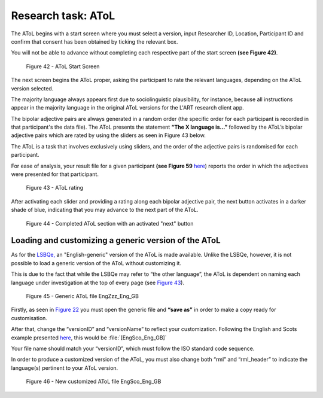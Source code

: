 Research task: AToL
===================

The AToL begins with a start screen where you must select a version, input Researcher ID, Location, Participant ID
and confirm that consent has been obtained by ticking the relevant box.

You will not be able to advance without completing each respective part of the start screen **(see Figure 42)**.  

.. figure:: figures/atolfigure21.png
      :width: 600
      :alt: Screenshot of AToL Start Screen

      Figure 42 - AToL Start Screen

The next screen begins the AToL proper, asking the participant to rate the relevant languages, depending on the AToL version selected.

The majority language always appears first due to sociolinguistic plausibility, for instance, because all
instructions appear in the majority language in the original AToL versions for the L'ART research client app.

The bipolar adjective pairs are always generated in a random order (the specific order for each participant is recorded in that participant's the data file). The AToL presents the statement **“The X language is…”** followed by the AToL’s bipolar adjective pairs
which are rated by using the sliders as seen in Figure 43 below.

.. note::
The AToL is a task that involves exclusively using sliders, and the order of the adjective pairs is randomised for each participant. 

For ease of analysis, your result file for a given participant **(see Figure 59** `here <file:///C:/Users/admin/Documents/lart-research-client/docs/build/html/users/exporting-data.html#id8>`_) reports the order in which the adjectives were presented for that participant. 

.. figure:: figures/atolfigure22.png
      :width: 600
      :alt: Screenshot of AToL rating

      Figure 43 - AToL rating

After activating each slider and providing a rating along each bipolar adjective pair, the next button activates in a darker shade of blue, indicating that you may advance to the next part of the AToL.

.. figure:: figures/atolfigure23.png
      :width: 600
      :alt: Screenshot of completed AToL section

      Figure 44 - Completed AToL section with an activated "next" button

Loading and customizing a generic version of the AToL
-----------------------------------------------------

As for the `LSBQe, <file:///C:/Users/admin/Documents/lart-research-client/docs/build/html/users/research-task-lsbqe.html>`_ an "English-generic" version of the AToL is made available. 
Unlike the LSBQe, however, it is not possible to load a generic version of the AToL without customizing it.

This is due to the fact that while the LSBQe may refer to “the other language”, the AToL is dependent on naming each language under investigation at the top of every page (see `Figure 43 <file:///C:/Users/admin/Documents/lart-research-client/docs/build/html/users/research-task-atol.html#id2>`_).

.. figure:: figures/atolfigure24.png
      :width: 600
      :alt: Screenshot of a generic AToL file 

      Figure 45 - Generic AToL file EngZzz_Eng_GB

Firstly, as seen in `Figure 22 <file:///C:/Users/admin/Documents/lart-research-client/docs/build/html/users/research-task-lsbqe.html#id3>`_ you must open the generic file and **“save as”** in order to make a copy ready for customisation.

After that, change the “versionID” and “versionName” to reflect your customization. Following the English and Scots example presented `here <file:///C:/Users/admin/Documents/lart-research-client/docs/build/html/users/research-task-lsbqe.html#id8>`_, this would be :file:`[EngSco_Eng_GB]`

Your file name should match your “versionID”, which must follow the ISO standard code sequence. 

.. (see XX for standard code sequence generating > add in localisation link once section has been completed). 

In order to produce a customized version of the AToL, you must also change both “rml” and “rml_header” to indicate the language(s) pertinent to your AToL version. 

.. figure:: figures/atolfigure24.png
      :width: 600
      :alt: Screenshot of a customized AToL file 

      Figure 46 - New customized AToL file EngSco_Eng_GB
